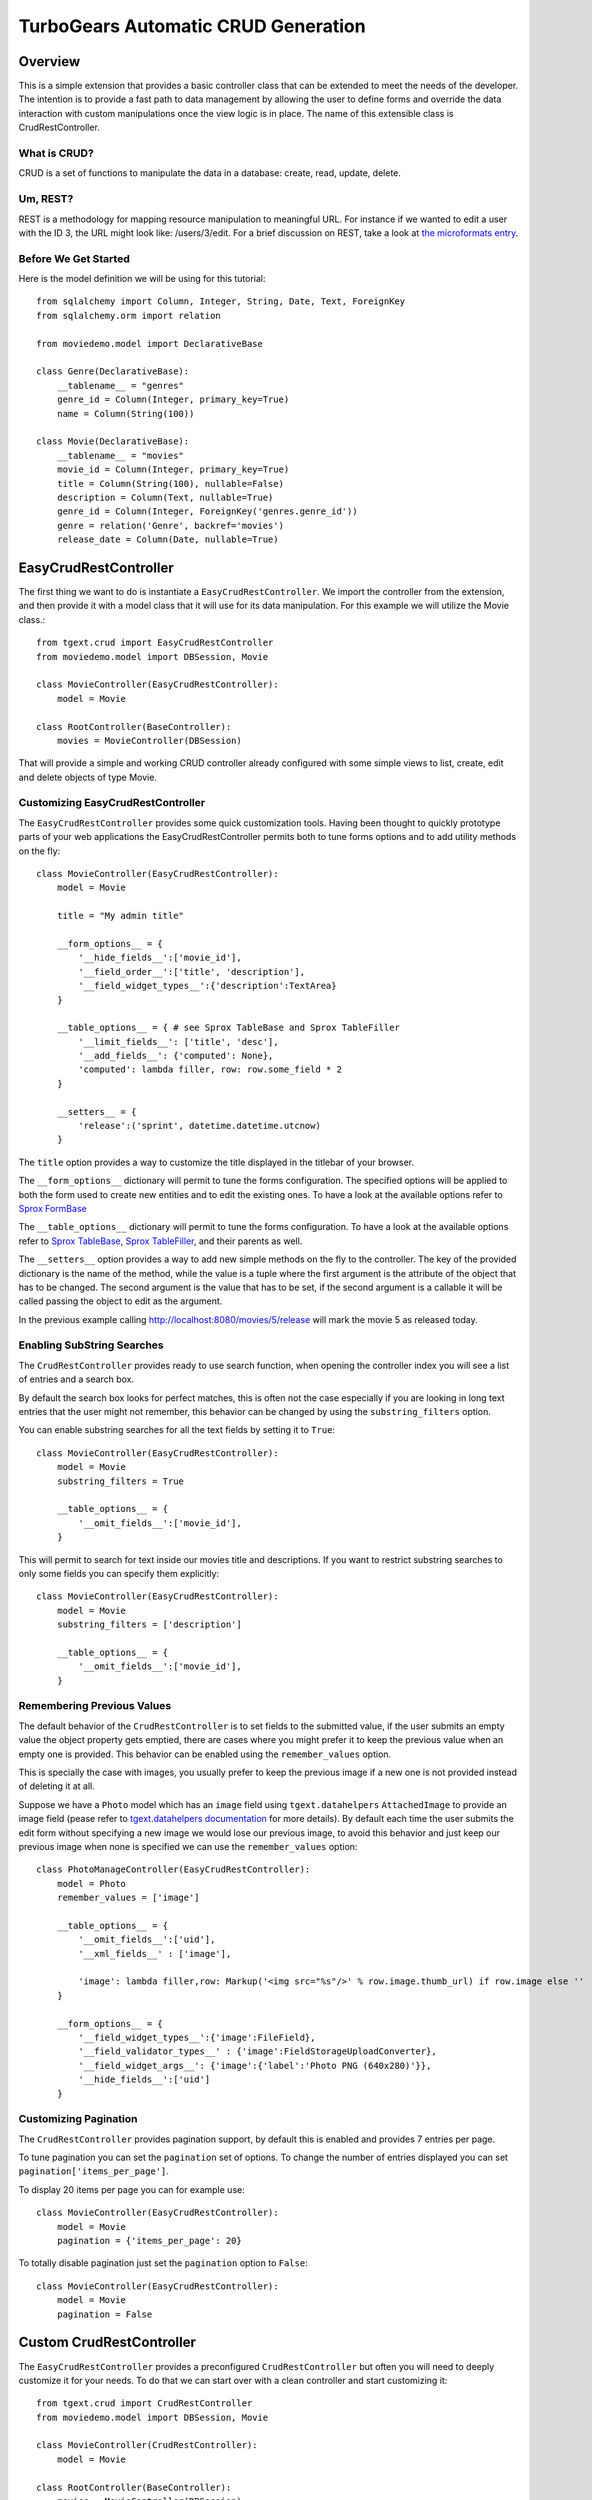 .. _tgext.crud.controller:


TurboGears Automatic CRUD Generation
=====================================

Overview
--------

This is a simple extension that provides a basic controller class that
can be extended to meet the needs of the developer.  The intention is
to provide a fast path to data management by allowing the user to
define forms and override the data interaction with custom
manipulations once the view logic is in place.  The name of this
extensible class is CrudRestController.

What is CRUD?
~~~~~~~~~~~~~

CRUD is a set of functions to manipulate the data in a database:
create, read, update, delete.

Um, REST?
~~~~~~~~~

REST is a methodology for mapping resource manipulation to meaningful
URL.  For instance if we wanted to edit a user with the ID 3, the URL
might look like: /users/3/edit.  For a brief discussion on REST, take
a look at `the microformats entry
<http://microformats.org/wiki/rest/urls>`_.

Before We Get Started
~~~~~~~~~~~~~~~~~~~~~~~~~

Here is the model definition we will be using for this tutorial::

    from sqlalchemy import Column, Integer, String, Date, Text, ForeignKey
    from sqlalchemy.orm import relation
    
    from moviedemo.model import DeclarativeBase
    
    class Genre(DeclarativeBase):
        __tablename__ = "genres"
        genre_id = Column(Integer, primary_key=True)
        name = Column(String(100))
    
    class Movie(DeclarativeBase):
        __tablename__ = "movies"
        movie_id = Column(Integer, primary_key=True)
        title = Column(String(100), nullable=False)
        description = Column(Text, nullable=True)
        genre_id = Column(Integer, ForeignKey('genres.genre_id'))
        genre = relation('Genre', backref='movies')
        release_date = Column(Date, nullable=True)

EasyCrudRestController
---------------------------

The first thing we want to do is instantiate a ``EasyCrudRestController``.
We import the controller from the extension, and then provide it with a
model class that it will use for its data manipulation.  For this
example we will utilize the Movie class.::

    from tgext.crud import EasyCrudRestController
    from moviedemo.model import DBSession, Movie

    class MovieController(EasyCrudRestController):
        model = Movie
    
    class RootController(BaseController):
        movies = MovieController(DBSession)

That will provide a simple and working CRUD controller already configured
with some simple views to list, create, edit and delete objects of
type Movie.

Customizing EasyCrudRestController
~~~~~~~~~~~~~~~~~~~~~~~~~~~~~~~~~~~~~

The ``EasyCrudRestController`` provides some quick customization tools.
Having been thought to quickly prototype parts of your web applications
the EasyCrudRestController permits both to tune forms options and to
add utility methods on the fly::

    class MovieController(EasyCrudRestController):
        model = Movie

        title = "My admin title"

        __form_options__ = {
            '__hide_fields__':['movie_id'],
            '__field_order__':['title', 'description'],
            '__field_widget_types__':{'description':TextArea}
        }

        __table_options__ = { # see Sprox TableBase and Sprox TableFiller
            '__limit_fields__': ['title', 'desc'],
            '__add_fields__': {'computed': None},
            'computed': lambda filler, row: row.some_field * 2
        }

        __setters__ = {
            'release':('sprint', datetime.datetime.utcnow)
        }

The ``title`` option provides a way to customize the title displayed in the titlebar
of your browser.

The ``__form_options__`` dictionary will permit to tune the forms configuration.
The specified options will be applied to both the form used to create new entities
and to edit the existing ones.
To have a look at the available options refer to
`Sprox FormBase <http://sprox.org/modules/sprox.formbase.html#module-sprox.formbase>`_

The ``__table_options__`` dictionary will permit to tune the forms configuration.
To have a look at the available options refer to
`Sprox TableBase <http://sprox.org/modules/sprox.tablebase.html#sprox.tablebase.TableBase>`_,
`Sprox TableFiller <http://sprox.org/modules/sprox.fillerbase.html?highlight=tablefiller#sprox.fillerbase.TableFiller>`_,
and their parents as well.

The ``__setters__`` option provides a way to add new simple methods on the fly
to the controller. The key of the provided dictionary is the name of the method, while
the value is a tuple where the first argument is the attribute of the object
that has to be changed. The second argument is the value that has to be set, if the
second argument is a callable it will be called passing the object to edit as the
argument.

In the previous example calling http://localhost:8080/movies/5/release will mark
the movie 5 as released today.

Enabling SubString Searches
~~~~~~~~~~~~~~~~~~~~~~~~~~~~~~~~~~~~~

The ``CrudRestController`` provides ready to use search function, when opening
the controller index you will see a list of entries and a search box.

By default the search box looks for perfect matches, this is often not the case
especially if you are looking in long text entries that the user might not remember,
this behavior can be changed by using the ``substring_filters`` option.

You can enable substring searches for all the text fields by setting it to ``True``::

    class MovieController(EasyCrudRestController):
        model = Movie
        substring_filters = True

        __table_options__ = {
            '__omit_fields__':['movie_id'],
        }

This will permit to search for text inside our movies title and descriptions.
If you want to restrict substring searches to only some fields you can specify them
explicitly::

    class MovieController(EasyCrudRestController):
        model = Movie
        substring_filters = ['description']

        __table_options__ = {
            '__omit_fields__':['movie_id'],
        }

Remembering Previous Values
~~~~~~~~~~~~~~~~~~~~~~~~~~~~~~~~~~~~~

The default behavior of the ``CrudRestController`` is to set fields to the submitted
value, if the user submits an empty value the object property gets emptied,
there are cases where you might prefer it to keep the previous value when an empty one
is provided. This behavior can be enabled using the ``remember_values`` option.

This is specially the case with images, you usually prefer to keep the previous image
if a new one is not provided instead of deleting it at all.

Suppose we have a ``Photo`` model which has an ``image`` field using ``tgext.datahelpers``
``AttachedImage`` to provide an image field (pease refer to
`tgext.datahelpers documentation <https://pypi.python.org/pypi/tgext.datahelpers#image-attachments-with-thumbnail>`_
for more details). By default each time the user submits the edit form without specifying a
new image we would lose our previous image, to avoid this behavior and just keep our previous
image when none is specified we can use the ``remember_values`` option::

    class PhotoManageController(EasyCrudRestController):
        model = Photo
        remember_values = ['image']

        __table_options__ = {
            '__omit_fields__':['uid'],
            '__xml_fields__' : ['image'],

            'image': lambda filler,row: Markup('<img src="%s"/>' % row.image.thumb_url) if row.image else ''
        }

        __form_options__ = {
            '__field_widget_types__':{'image':FileField},
            '__field_validator_types__' : {'image':FieldStorageUploadConverter},
            '__field_widget_args__': {'image':{'label':'Photo PNG (640x280)'}},
            '__hide_fields__':['uid']
        }

Customizing Pagination
~~~~~~~~~~~~~~~~~~~~~~~~~~~~~~~~~~~~~

The ``CrudRestController`` provides pagination support, by default this is enabled
and provides 7 entries per page.

To tune pagination you can set the ``pagination`` set of options. To change
the number of entries displayed you can set ``pagination['items_per_page']``.

To display 20 items per page you can for example use::

    class MovieController(EasyCrudRestController):
        model = Movie
        pagination = {'items_per_page': 20}

To totally disable pagination just set the ``pagination`` option to ``False``::

    class MovieController(EasyCrudRestController):
        model = Movie
        pagination = False

Custom CrudRestController
-------------------------------------

The ``EasyCrudRestController`` provides a preconfigured ``CrudRestController``
but often you will need to deeply customize it for your needs. To do that
we can start over with a clean controller and start customizing it::

    from tgext.crud import CrudRestController
    from moviedemo.model import DBSession, Movie

    class MovieController(CrudRestController):
        model = Movie
    
    class RootController(BaseController):
        movies = MovieController(DBSession)

Well that won't actually get you anywhere, in fact, it will do nothing
at all.  We need to provide CrudRestController with a set of widgets
and datafillers so that it knows how to handle your REST requests.
First, lets get all of the Movies to display in a table.

Sprox
~~~~~

`Sprox <http://sprox.org>`_ is a library that can help you to generate
forms and filler data.  It utilizes metadata extracted from the
database definitions to provide things like form fields, drop downs,
and column header data for view widgets.  Sprox is also customizable,
so we can go in and modify the way we want our data displayed once we
get going with it.  Here we define a table widget using Sprox's
:class:`sprox.tablebase.TableBase` class for our movie table.::

    from sprox.tablebase import TableBase
    
    class MovieTable(TableBase):
        __model__ = Movie
        __omit_fields__ = ['genre_id']
    movie_table = MovieTable(DBSession)

Filling Our Table With Data
~~~~~~~~~~~~~~~~~~~~~~~~~~~

So, now we have our movie_table, but it's not going to do us much good
without data to fill it.  Sprox provides a
:class:`sprox.fillerbase.TableFiller` class which will retrieve the
relevant data from the database and package it in a dictionary for
consumption.  This is useful if you are creating JSON.  Basically,
you can provide CrudRestController with any object that has a
get_value function and it will work because of duck typing.  Just make
certain that your get_value function returns the right data type for
the widget you are filling.  Here is what the filler would look like
instantiated.::

    from sprox.fillerbase import TableFiller

    class MovieTableFiller(TableFiller):
        __model__ = Movie
    movie_table_filler = MovieTableFiller(DBSession)


Putting It All Together
~~~~~~~~~~~~~~~~~~~~~~~

Let's modify our CrudRestController to utilize our new table.  The new
RootController would look like this::

    from tgext.crud import CrudRestController
    from moviedemo.model import DBSession, Movie
    from sprox.tablebase import TableBase
    from sprox.fillerbase import TableFiller
    
    class MovieTable(TableBase):
        __model__ = Movie
    movie_table = MovieTable(DBSession)

    class MovieTableFiller(TableFiller):
        __model__ = Movie
    movie_table_filler = MovieTableFiller(DBSession)
    
    class MovieController(CrudRestController):
        model = Movie
        table = movie_table
        table_filler = movie_table_filler
    
    class RootController(BaseController):
        movie = MovieController(DBSession)

You can now visit /movies/ and it will display a list of movies.

Forms
~~~~~~~

One of the nice thing about Sprox table definitions is that they
provide you with a set of RESTful links.  CrudRestController provides
methods for these pages, but you must provide the widgets for the
forms.  Specifically, we are talking about the edit and new forms.
Here is one way you might create a form to add a new record to the
database using :class:`sprox.formbase.AddRecordForm`::

    class MovieAddForm(AddRecordForm):
        __model__ = Movie
        __omit_fields__ = ['genre_id', 'movie_id']
    movie_add_form = MovieAddForm(DBSession)

Adding this to your movie controller would look make it now look
something like this::

    class MovieController(CrudRestController):
        model = Movie
        table = movie_table
        table_filler = movie_table_filler
        new_form = movie_add_form

You can now visit /movies/new.

Edit Form
+++++++++++++++

Now we just need to map a form to the edit function so that we can
close the loop on our controller.  The reason we need separate forms
for Add and Edit is due to validation.  Sprox will check the database
for uniqueness on a "new" form.  On an edit form, this is not required
since we are updating, not creating.::

    from sprox.formbase import EditableForm
    
    class MovieEditForm(EditableForm):
        __model__ = Movie
        __omit_fields__ = ['genre_id', 'movie_id']
    movie_edit_form = MovieEditForm(DBSession)
    


The biggest difference between this form and that of the "new" form is
that we have to get data from the database to fill in the form.  Here
is how we use :class:`sprox.formbase.EditFormFiller` to do that::

    from sprox.fillerbase import EditFormFiller
    
    class MovieEditFiller(EditFormFiller):
        __model__ = Movie
    movie_edit_filler = MovieEditFiller(DBSession)

Now it is a simple as adding our filler and form definitions to the
``MovieController`` and close the loop on our presentation.

Declarative
~~~~~~~~~~~~~

If you are interested in brevity, the crud controller may be created
in a more declarative manner like this::

    from tgext.crud import CrudRestController
    from sprox.tablebase import TableBase
    from sprox.formbase import EditableForm, AddRecordForm
    from sprox.fillerbase import TableFiller, EditFormFiller
        
    class DeclarativeMovieController(CrudRestController):
        model = Movie
        
        class new_form_type(AddRecordForm):
            __model__ = Movie
            __omit_fields__ = ['genre_id', 'movie_id']
    
        class edit_form_type(EditableForm):
            __model__ = Movie
            __omit_fields__ = ['genre_id', 'movie_id']
    
        class edit_filler_type(EditFormFiller):
            __model__ = Movie
    
        class table_type(TableBase):
            __model__ = Movie
            __omit_fields__ = ['genre_id', 'movie_id']
    
        class table_filler_type(TableFiller):
            __model__ = Movie

Customizing Crud Operations
-----------------------------

We have really been focusing on the View portion of our controller.
This is because CrudRestController performs all of the applicable
creates, updates, and deletes on your target object for you.  This
default functionality is provided by
:class:`sprox.saormprovider.SAORMProvider`.  This can of course be
overridden.


Overriding Crud Operations
~~~~~~~~~~~~~~~~~~~~~~~~~~

CrudRestController extends RestController, which means that any
methods available through RestController are also available to CRC.

+-----------------+----------------------------------------------------------+--------------------------------------------+
| Method          | Description                                              | Example Method(s) / URL(s)                 |
+=================+==========================================================+============================================+
| get_all         | Display the table widget and its data                    | GET /movies/                               |
+-----------------+----------------------------------------------------------+--------------------------------------------+
| new             | Display new_form                                         | GET /movies/new                            |
+-----------------+----------------------------------------------------------+--------------------------------------------+
| edit            | Display edit_form and the containing record's data       | GET /movies/1/edit                         |
+-----------------+----------------------------------------------------------+--------------------------------------------+
| post            | Create a new record                                      | POST /movies/                              |
+-----------------+----------------------------------------------------------+--------------------------------------------+
| put             | Update an existing record                                | POST /movies/1?_method=PUT                 |
|                 |                                                          +--------------------------------------------+
|                 |                                                          | PUT /movies/1                              |
+-----------------+----------------------------------------------------------+--------------------------------------------+
| post_delete     | Delete an existing record                                | POST /movies/1?_method=DELETE              |
|                 |                                                          +--------------------------------------------+
|                 |                                                          | DELETE /movies/1                           |
+-----------------+----------------------------------------------------------+--------------------------------------------+
| get_delete      | Delete Confirmation page                                 | Get  /movies/1/delete                      |
+-----------------+----------------------------------------------------------+--------------------------------------------+

If you are familiar with RestController you may notice that get_one is
missing.  There are plans to add this functionality in the near
future.  Also, you may note the ?_method on some of the URLs.  This is
basically a hack because existing browsers do not support the PUT and
DELETE methods.  Just note that if you decide to incorporate a TW in
your edit_form description you must provide a
``HiddenField('_method')`` in the definition.

Adding Functionality
~~~~~~~~~~~~~~~~~~~~

REST provides consistency across Controller classes and makes it easy
to override the functionality of a given RESTful method.  For
instance, you may want to get an email any time someone adds a movie.
Here is what your new controller code would look like::

    class MovieController(CrudRestController):

        # (...)

        @expose(inherit=True)
        def post(self, **kw):
            email_info()
            return super(MovieController, self).post(**kw)

You might notice that the function has the @expose decorator.  This is
required because the expose decoration occurs at the class-level, so
that means that when you override the class method, the expose is
eliminated.  We add it back to the method by adding @expose with the
``inherit`` parameter to inherit the behavior from the parent method.

For more details you can refer to the
:ref:`TGController Subclassing <tgcontrollers-subclassing>` documentation.

Overriding Templates
~~~~~~~~~~~~~~~~~~~~

To override the template for a given method, you would simple
re-define that method, providing an expose to your own template, while
simply returning the value of the super class's method.::

    class MovieController(CrudRestController):

        # (...)

        @expose('movie_demo.templates.my_get_all_template', inherit=True)
        def get_all(self, *args, **kw):
            return super(MovieController, self).get_all(*args, **kw)
            
Removing Functionality
~~~~~~~~~~~~~~~~~~~~~~

You can also block-out capabilities of the RestController you do not
wish implemented.  Simply define the function that you want to block,
but do not expose it. Here is how we "delete" the delete
functionality.::

    class MovieController(CrudRestController):
    
        # (...)
        
        def post_delete(self, *args, **kw):
            """This is not allowed."""
            pass

Menu Items
------------

The default templates for :mod:`tgext.crud` make it very easy to add a
menu with links to other resources.  Simply provide a dictionary of
names and their representing model classes and it will display these
links on the left hand side.  Here is how you would provide links for
your entire model.::
        
    import inspect
    from sqlalchemy.orm import class_mapper
    
    models = {}
    for m in dir(model):
        m = getattr(model, m)
        if not inspect.isclass(m):
            continue
        try:
            mapper = class_mapper(m)
            models[m.__name__.lower()] = m
        except:
            pass
    
    class RootController(BaseController):
        movie = MovieController(DBSession, menu_items=models)


Customizing The Admin
-----------------------

The TurboGears admin is what you get when you access the
/admin url in a newly quickstarted project.

By default the admin will provide autogenerated access to all the models
imported in your project ``models/__init__.py``. Both the accessible
objects and how to interact with them can be configured using the ``TGAdminConfig``
class.

Restricting Access to some Models
~~~~~~~~~~~~~~~~~~~~~~~~~~~~~~~~~~~~

Restricting access to some models is possible by specifying them explicitly
instead of passing ``model`` as the first argument to the AdminController:

.. code-block:: python

    from tgext.admin import AdminController
    from myproject.model import User, Group, DBSession

    class RootController(BaseController):
        admin = AdminController([User, Group], DBSession)

Customizing Admin CRUD
~~~~~~~~~~~~~~~~~~~~~~~~~~~~~~~~~~~~

The admin page can be configured using the ``TGAdminConfig`` class,
supposing we have a game with running Match and a list of Settings
we can declared ``MatchAdminController`` and ``SettingAdminController``
which inherit from ``EasyCrudRestController`` and tell TurboGears
Admin to use them for the administration of matches and settings:

.. code-block:: python

    class GameAdminConfig(TGAdminConfig):
        class match(CrudRestControllerConfig):
            defaultCrudRestController = MatchAdminController
        class setting(CrudRestControllerConfig):
            defaultCrudRestController = SettingAdminController

    class RootController(BaseController):
        admin = AdminController([model.Match, model.Setting], DBSession, config_type=GameAdminConfig)

This will create an administration controller which uses our custom CrudRestControllers
to manage Match and Settings instances.
